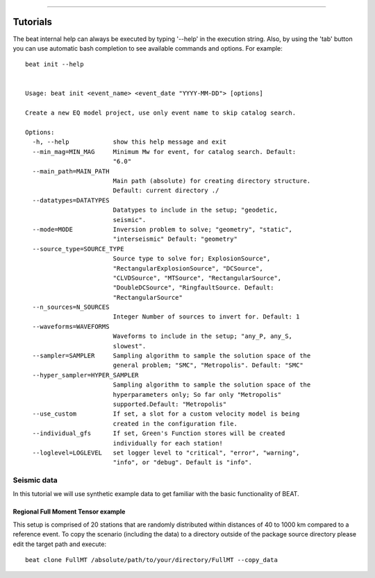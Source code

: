 
************

*********
Tutorials
*********

The beat internal help can always be executed by typing '--help' in the execution string.
Also, by using the 'tab' button you can use automatic bash completion to see available commands and options.
For example::

    beat init --help


    Usage: beat init <event_name> <event_date "YYYY-MM-DD"> [options]

    Create a new EQ model project, use only event name to skip catalog search.

    Options:
      -h, --help            show this help message and exit
      --min_mag=MIN_MAG     Minimum Mw for event, for catalog search. Default:
                            "6.0"
      --main_path=MAIN_PATH
                            Main path (absolute) for creating directory structure.
                            Default: current directory ./
      --datatypes=DATATYPES
                            Datatypes to include in the setup; "geodetic,
                            seismic".
      --mode=MODE           Inversion problem to solve; "geometry", "static",
                            "interseismic" Default: "geometry"
      --source_type=SOURCE_TYPE
                            Source type to solve for; ExplosionSource",
                            "RectangularExplosionSource", "DCSource",
                            "CLVDSource", "MTSource", "RectangularSource",
                            "DoubleDCSource", "RingfaultSource. Default:
                            "RectangularSource"
      --n_sources=N_SOURCES
                            Integer Number of sources to invert for. Default: 1
      --waveforms=WAVEFORMS
                            Waveforms to include in the setup; "any_P, any_S,
                            slowest".
      --sampler=SAMPLER     Sampling algorithm to sample the solution space of the
                            general problem; "SMC", "Metropolis". Default: "SMC"
      --hyper_sampler=HYPER_SAMPLER
                            Sampling algorithm to sample the solution space of the
                            hyperparameters only; So far only "Metropolis"
                            supported.Default: "Metropolis"
      --use_custom          If set, a slot for a custom velocity model is being
                            created in the configuration file.
      --individual_gfs      If set, Green's Function stores will be created
                            individually for each station!
      --loglevel=LOGLEVEL   set logger level to "critical", "error", "warning",
                            "info", or "debug". Default is "info".



Seismic data
------------
In this tutorial we will use synthetic example data to get familiar with the basic functionality of BEAT. 


Regional Full Moment Tensor example
^^^^^^^^^^^^^^^^^^^^^^^^^^^^^^^^^^^
This setup is comprised of 20 stations that are randomly distributed within distances of 40 to 1000 km compared to a reference event.
To copy the scenario (including the data) to a directory outside of the package source directory please edit the target path and execute::

    beat clone FullMT /absolute/path/to/your/directory/FullMT --copy_data